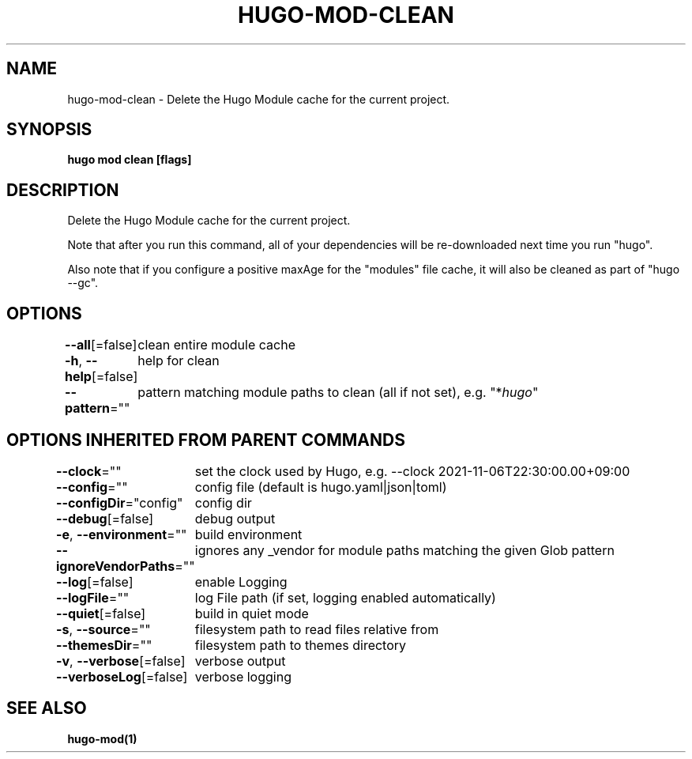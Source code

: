 .nh
.TH "HUGO-MOD-CLEAN" "1" "Mar 2023" "Hugo 0.111.3" "Hugo Manual"

.SH NAME
.PP
hugo-mod-clean - Delete the Hugo Module cache for the current project.


.SH SYNOPSIS
.PP
\fBhugo mod clean [flags]\fP


.SH DESCRIPTION
.PP
Delete the Hugo Module cache for the current project.

.PP
Note that after you run this command, all of your dependencies will be re-downloaded next time you run "hugo".

.PP
Also note that if you configure a positive maxAge for the "modules" file cache, it will also be cleaned as part of "hugo --gc".


.SH OPTIONS
.PP
\fB--all\fP[=false]
	clean entire module cache

.PP
\fB-h\fP, \fB--help\fP[=false]
	help for clean

.PP
\fB--pattern\fP=""
	pattern matching module paths to clean (all if not set), e.g. "*\fIhugo\fP"


.SH OPTIONS INHERITED FROM PARENT COMMANDS
.PP
\fB--clock\fP=""
	set the clock used by Hugo, e.g. --clock 2021-11-06T22:30:00.00+09:00

.PP
\fB--config\fP=""
	config file (default is hugo.yaml|json|toml)

.PP
\fB--configDir\fP="config"
	config dir

.PP
\fB--debug\fP[=false]
	debug output

.PP
\fB-e\fP, \fB--environment\fP=""
	build environment

.PP
\fB--ignoreVendorPaths\fP=""
	ignores any _vendor for module paths matching the given Glob pattern

.PP
\fB--log\fP[=false]
	enable Logging

.PP
\fB--logFile\fP=""
	log File path (if set, logging enabled automatically)

.PP
\fB--quiet\fP[=false]
	build in quiet mode

.PP
\fB-s\fP, \fB--source\fP=""
	filesystem path to read files relative from

.PP
\fB--themesDir\fP=""
	filesystem path to themes directory

.PP
\fB-v\fP, \fB--verbose\fP[=false]
	verbose output

.PP
\fB--verboseLog\fP[=false]
	verbose logging


.SH SEE ALSO
.PP
\fBhugo-mod(1)\fP
